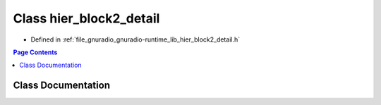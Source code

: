.. _exhale_class_classgr_1_1hier__block2__detail:

Class hier_block2_detail
========================

- Defined in :ref:`file_gnuradio_gnuradio-runtime_lib_hier_block2_detail.h`


.. contents:: Page Contents
   :local:
   :backlinks: none


Class Documentation
-------------------


.. doxygenclass:: gr::hier_block2_detail
   :project: gnuradio
   :members:
   :protected-members:
   :undoc-members: